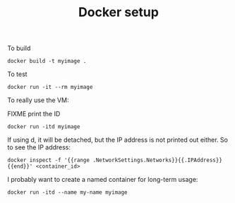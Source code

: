 #+TITLE: Docker setup

To build

#+begin_example
docker build -t myimage .
#+end_example

To test

#+begin_example
docker run -it --rm myimage
#+end_example

To really use the VM:

FIXME print the ID

#+begin_example
docker run -itd myimage
#+end_example

If using d, it will be detached, but the IP address is not printed out
either. So to see the IP address:

#+begin_example
docker inspect -f '{{range .NetworkSettings.Networks}}{{.IPAddress}}{{end}}' <container_id>
#+end_example

I probably want to create a named container for long-term usage:

#+begin_example
docker run -itd --name my-name myimage
#+end_example
